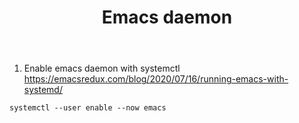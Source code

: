 #+title: Emacs daemon

1. Enable emacs daemon with systemctl
   https://emacsredux.com/blog/2020/07/16/running-emacs-with-systemd/

#+BEGIN_SRC
systemctl --user enable --now emacs
#+END_SRC
